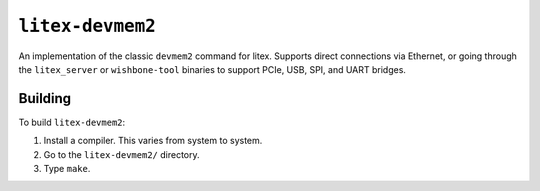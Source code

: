 ``litex-devmem2``
=================

An implementation of the classic ``devmem2`` command for litex. Supports
direct connections via Ethernet, or going through the ``litex_server``
or ``wishbone-tool`` binaries to support PCIe, USB, SPI, and UART
bridges.

Building
--------

To build ``litex-devmem2``:

1. Install a compiler. This varies from system to system.
2. Go to the ``litex-devmem2/`` directory.
3. Type ``make``.
